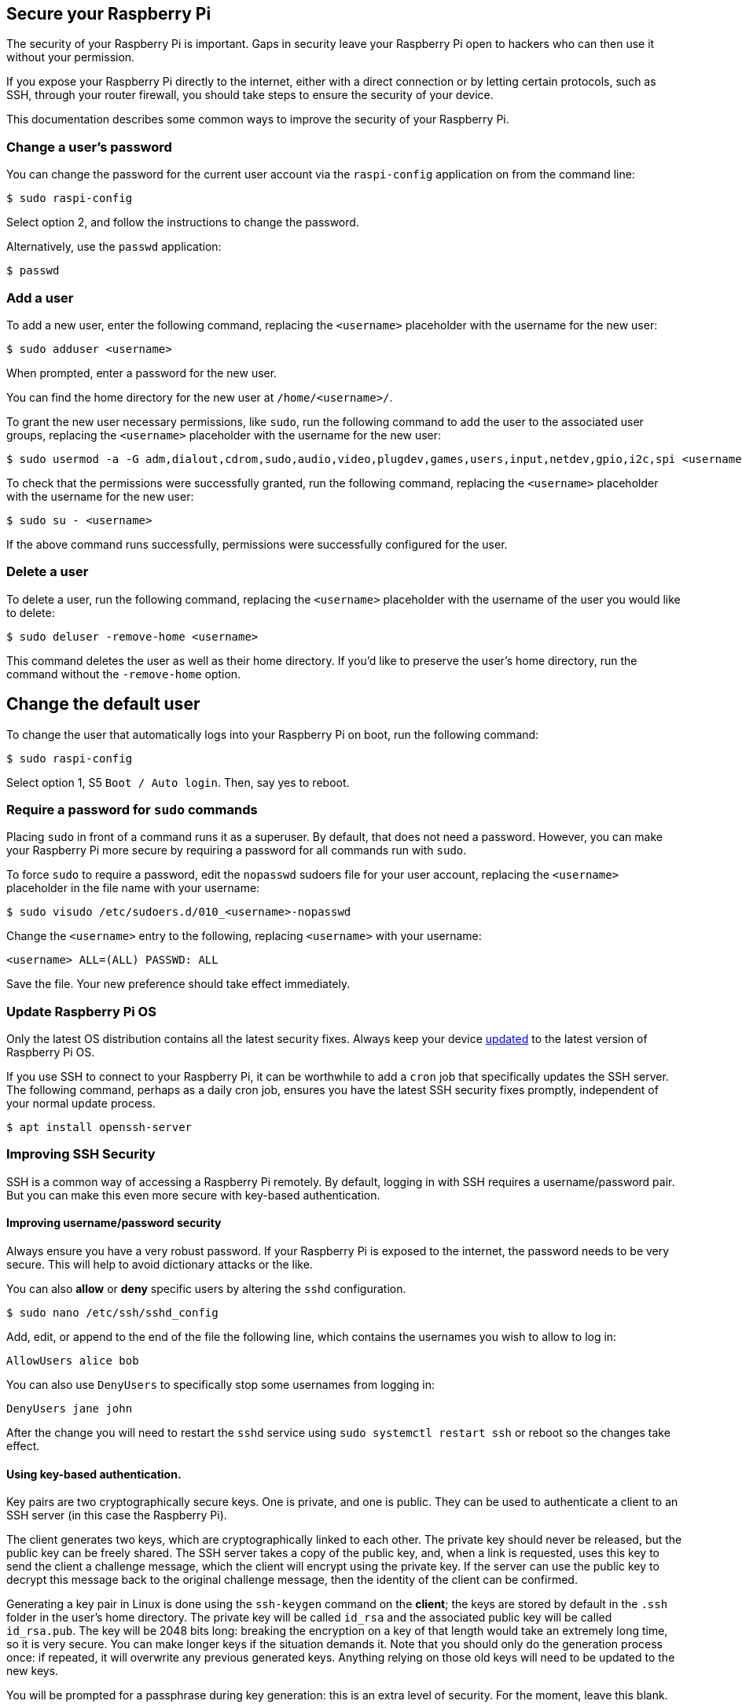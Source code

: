 == Secure your Raspberry Pi

The security of your Raspberry Pi is important. Gaps in security leave your Raspberry Pi open to hackers who can then use it without your permission.

If you expose your Raspberry Pi directly to the internet, either with a direct connection or by letting certain protocols, such as SSH, through your router firewall, you should take steps to ensure the security of your device.

This documentation describes some common ways to improve the security of your Raspberry Pi.

=== Change a user's password

You can change the password for the current user account via the `raspi-config` application on from the command line:

[source,console]
----
$ sudo raspi-config
----

Select option 2, and follow the instructions to change the password.

Alternatively, use the `passwd` application:

[source,console]
----
$ passwd
----

=== Add a user

To add a new user, enter the following command, replacing the `<username>` placeholder with the username for the new user:

[source,console]
----
$ sudo adduser <username>
----

When prompted, enter a password for the new user.

You can find the home directory for the new user at `/home/<username>/`.

To grant the new user necessary permissions, like `sudo`, run the following command to add the user to the associated user groups, replacing the `<username>` placeholder with the username for the new user:

[source,console]
----
$ sudo usermod -a -G adm,dialout,cdrom,sudo,audio,video,plugdev,games,users,input,netdev,gpio,i2c,spi <username>
----

To check that the permissions were successfully granted, run the following command, replacing the `<username>` placeholder with the username for the new user:

[source,console]
----
$ sudo su - <username>
----

If the above command runs successfully, permissions were successfully configured for the user.

=== Delete a user

To delete a user, run the following command, replacing the `<username>` placeholder with the username of the user you would like to delete:

[source,console]
----
$ sudo deluser -remove-home <username>
----

This command deletes the user as well as their home directory. If you'd like to preserve the user's home directory, run the command without the `-remove-home` option.

== Change the default user

To change the user that automatically logs into your Raspberry Pi on boot, run the following command:

[source,console]
----
$ sudo raspi-config
----

Select option 1, S5 `Boot / Auto login`. Then, say yes to reboot.

=== Require a password for `sudo` commands

Placing `sudo` in front of a command runs it as a superuser. By default, that does not need a password. However, you can make your Raspberry Pi more secure by requiring a password for all commands run with `sudo`.

To force `sudo` to require a password, edit the `nopasswd` sudoers file for your user account, replacing the `<username>` placeholder in the file name with your username:

[source,console]
----
$ sudo visudo /etc/sudoers.d/010_<username>-nopasswd
----

Change the `<username>` entry to the following, replacing `<username>` with your username:

[source,console]
----
<username> ALL=(ALL) PASSWD: ALL
----

Save the file. Your new preference should take effect immediately.

=== Update Raspberry Pi OS

Only the latest OS distribution contains all the latest security fixes. Always keep your device xref:os.adoc#updating-and-upgrading-raspberry-pi-os[updated] to the latest version of Raspberry Pi OS.

If you use SSH to connect to your Raspberry Pi, it can be worthwhile to add a `cron` job that specifically updates the SSH server. The following command, perhaps as a daily cron job, ensures you have the latest SSH security fixes promptly, independent of your normal update process.

[source,console]
----
$ apt install openssh-server
----

=== Improving SSH Security

SSH is a common way of accessing a Raspberry Pi remotely. By default, logging in with SSH requires a username/password pair. But you can make this even more secure with key-based authentication.

==== Improving username/password security

Always ensure you have a very robust password. If your Raspberry Pi is exposed to the internet, the password needs to be very secure. This will help to avoid dictionary attacks or the like.

You can also *allow* or *deny* specific users by altering the `sshd` configuration.

[source,console]
----
$ sudo nano /etc/ssh/sshd_config
----

Add, edit, or append to the end of the file the following line, which contains the usernames you wish to allow to log in:

[source,bash]
----
AllowUsers alice bob
----

You can also use `DenyUsers` to specifically stop some usernames from logging in:

[source,bash]
----
DenyUsers jane john
----

After the change you will need to restart the `sshd` service using `sudo systemctl restart ssh` or reboot so the changes take effect.

==== Using key-based authentication.

Key pairs are two cryptographically secure keys. One is private, and one is public. They can be used to authenticate a client to an SSH server (in this case the Raspberry Pi).

The client generates two keys, which are cryptographically linked to each other. The private key should never be released, but the public key can be freely shared. The SSH server takes a copy of the public key, and, when a link is requested, uses this key to send the client a challenge message, which the client will encrypt using the private key. If the server can use the public key to decrypt this message back to the original challenge message, then the identity of the client can be confirmed.

Generating a key pair in Linux is done using the `ssh-keygen` command on the *client*; the keys are stored by default in the `.ssh` folder in the user's home directory. The private key will be called `id_rsa` and the associated public key will be called `id_rsa.pub`. The key will be 2048 bits long: breaking the encryption on a key of that length would take an extremely long time, so it is very secure. You can make longer keys if the situation demands it. Note that you should only do the generation process once: if repeated, it will overwrite any previous generated keys. Anything relying on those old keys will need to be updated to the new keys.

You will be prompted for a passphrase during key generation: this is an extra level of security. For the moment, leave this blank.

The public key now needs to be moved on to the server: see xref:remote-access.adoc#copy-your-public-key-to-your-raspberry-pi[Copy your public key to your Raspberry Pi].

Finally, we need to disable password logins, so that all authentication is done by the key pairs.

[source,console]
----
$ sudo nano /etc/ssh/sshd_config
----

There are three lines that need to be changed to `no`, if they are not set that way already:

[,bash]
----
ChallengeResponseAuthentication no
PasswordAuthentication no
UsePAM no
----

Save the file and either restart the ssh system with `sudo service ssh reload` or reboot.

=== Install a Firewall

There are many firewall solutions available for Linux. Most use the underlying http://www.netfilter.org/projects/iptables/index.html[iptables] project to provide packet filtering. This project sits over the Linux netfiltering system. `iptables` is installed by default on Raspberry Pi OS, but is not set up. Setting it up can be a complicated task, and one project that provides a simpler interface than `iptables` is https://www.linux.com/learn/introduction-uncomplicated-firewall-ufw[ufw], which stands for 'Uncomplicated Fire Wall'. This is the default firewall tool in Ubuntu, and can be  installed on your Raspberry Pi:

[source,console]
----
$ sudo apt install ufw
----

`ufw` is a fairly straightforward command line tool, although there are some GUIs available for it. This document will describe a few of the basic command line options. Note that `ufw` needs to be run with superuser privileges, so all commands are preceded with `sudo`. It is also possible to use the option `--dry-run` any `ufw` commands, which indicates the results of the command without actually making any changes.

To enable the firewall, which will also ensure it starts up on boot, use:

[,bash]
----
sudo ufw enable
----

To disable the firewall, and disable start up on boot, use:

[,bash]
----
sudo ufw disable
----

Allow a particular port to have access (we have used port 22 in our example):

[,bash]
----
sudo ufw allow 22
----

Denying access on a port is also very simple (again, we have used port 22 as an example):

[,bash]
----
sudo ufw deny 22
----

You can also specify which service you are allowing or denying on a port. In this example, we are denying tcp on port 22:

[,bash]
----
sudo ufw deny 22/tcp
----

You can specify the service even if you do not know which port it uses. This example allows the ssh service access through the firewall:

[,bash]
----
sudo ufw allow ssh
----

The status command lists all current settings for the firewall:

[,bash]
----
sudo ufw status
----

The rules can be quite complicated, allowing specific IP addresses to be blocked, specifying in which direction traffic is allowed, or limiting the number of attempts to connect, for example to help defeat a Denial of Service (DoS) attack. You can also specify the device rules are to be applied to (e.g. eth0, wlan0). Please refer to the `ufw` man page (`man ufw`) for full details, but here are some examples of more sophisticated commands.

Limit login attempts on ssh port using tcp: this denies connection if an IP address has attempted to connect six or more times in the last 30 seconds:

[,bash]
----
sudo ufw limit ssh/tcp
----

Deny access to port 30 from IP address 192.168.2.1

[,bash]
----
sudo ufw deny from 192.168.2.1 port 30
----

=== Installing `fail2ban`

If you are using your Raspberry Pi as some sort of server, for example an `ssh` or a webserver, your firewall will have deliberate 'holes' in it to let the server traffic through. In these cases, http://www.fail2ban.org[Fail2ban] can be useful. Fail2ban, written in Python, is a scanner that examines the log files produced by the Raspberry Pi, and checks them for suspicious activity. It catches things like multiple brute-force attempts to log in, and can inform any installed firewall to stop further login attempts from suspicious IP addresses. It saves you having to manually check log files for intrusion attempts and then update the firewall (via `iptables`) to prevent them.

Install `fail2ban` using the following command:

[source,console]
----
$ sudo apt install fail2ban
----

On installation, Fail2ban creates a folder `/etc/fail2ban` in which there is a configuration file called `jail.conf`. This needs to be copied to `jail.local` to enable it. Inside this configuration file are a set of default options, together with options for checking specific services for abnormalities. Do the following to examine/change the rules that are used for `ssh`:

[source,console]
----
$ sudo cp /etc/fail2ban/jail.conf /etc/fail2ban/jail.local
$ sudo nano /etc/fail2ban/jail.local
----

Add the following section to the `jail.local` file. On some versions of fail2ban this section may already exist, so update this pre-existing section if it is there.

[source,bash]
----
[ssh]
enabled  = true
port     = ssh
filter   = sshd
backend  = systemd
maxretry = 6
----

As you can see, this section is named ssh, is enabled, examines the ssh port, filters using the `sshd` parameters, parses the system log for malicious activity, and allows six retries before the detection threshold is reached. Checking the default section, we can see that the default banning action is:

[source,bash]
----
# Default banning action (e.g. iptables, iptables-new,
# iptables-multiport, shorewall, etc) It is used to define
# action_* variables. Can be overridden globally or per
# section within jail.local file
banaction = iptables-multiport
----

`iptables-multiport` means that the Fail2ban system will run the `/etc/fail2ban/action.d/iptables-multiport.conf` file when the detection threshold is reached. There are a number of different action configuration files that can be used. Multiport bans all access on all ports.

If you want to permanently ban an IP address after three failed attempts, you can change the maxretry value in the `[ssh]` section, and set the bantime to a negative number:

[source,bash]
----
[ssh]
enabled  = true
port     = ssh
filter   = sshd
backend  = systemd
maxretry = 3
bantime = -1
----
